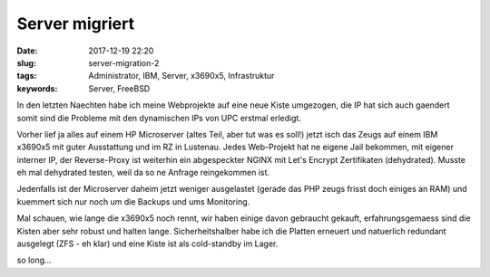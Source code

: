 Server migriert
########################
:date: 2017-12-19 22:20
:slug: server-migration-2
:tags: Administrator, IBM, Server, x3690x5, Infrastruktur
:keywords: Server, FreeBSD

In den letzten Naechten habe ich meine Webprojekte auf eine neue Kiste umgezogen, die IP hat sich auch gaendert somit sind die Probleme mit den dynamischen IPs von UPC erstmal erledigt.

Vorher lief ja alles auf einem HP Microserver (altes Teil, aber tut was es soll!) jetzt isch das Zeugs auf einem IBM x3690x5 mit guter Ausstattung und im RZ in Lustenau. 
Jedes Web-Projekt hat ne eigene Jail bekommen, mit eigener interner IP, der Reverse-Proxy ist weiterhin ein abgespeckter NGINX mit Let's Encrypt Zertifikaten (dehydrated).
Musste eh mal dehydrated testen, weil da so ne Anfrage reingekommen ist.

Jedenfalls ist der Microserver daheim jetzt weniger ausgelastet (gerade das PHP zeugs frisst doch einiges an RAM) und kuemmert sich nur noch um die Backups und ums Monitoring.

Mal schauen, wie lange die x3690x5 noch rennt, wir haben einige davon gebraucht gekauft, erfahrungsgemaess sind die Kisten aber sehr robust und halten lange.
Sicherheitshalber habe ich die Platten erneuert und natuerlich redundant ausgelegt (ZFS - eh klar) und eine Kiste ist als cold-standby im Lager.

so long...
